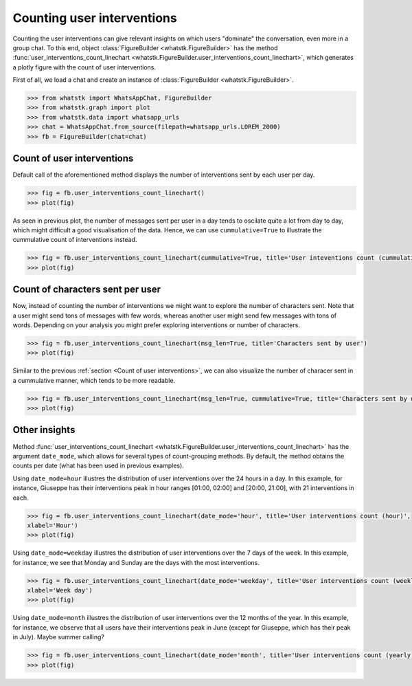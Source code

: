 Counting user interventions
===========================

Counting the user interventions can give relevant insights on which users "dominate" the conversation, even more in a
group chat. To this end, object :class:`FigureBuilder <whatstk.FigureBuilder>` has the method
:func:`user_interventions_count_linechart <whatstk.FigureBuilder.user_interventions_count_linechart>`, which generates a
plotly figure with the count of user interventions.

First of all, we load a chat and create an instance of :class:`FigureBuilder <whatstk.FigureBuilder>`.

.. code-block:: python

    >>> from whatstk import WhatsAppChat, FigureBuilder
    >>> from whatstk.graph import plot
    >>> from whatstk.data import whatsapp_urls
    >>> chat = WhatsAppChat.from_source(filepath=whatsapp_urls.LOREM_2000)
    >>> fb = FigureBuilder(chat=chat)

Count of user interventions
---------------------------

Default call of the aforementioned method displays the number of interventions sent by each user per day.

.. code-block:: python

    >>> fig = fb.user_interventions_count_linechart()
    >>> plot(fig)


.. raw:: html
    :file: ../../_static/html/interventions_count_date.html


As seen in previous plot, the number of messages sent per user in a day tends to oscilate quite a lot
from day to day, which might difficult a good visualisation of the data. Hence, we can use ``cummulative=True`` to
illustrate the cummulative count of interventions instead.

.. code-block:: python

    >>> fig = fb.user_interventions_count_linechart(cummulative=True, title='User inteventions count (cummulative)')
    >>> plot(fig)


.. raw:: html
    :file: ../../_static/html/interventions_count_date_cum.html


Count of characters sent per user
---------------------------------

Now, instead of counting the number of interventions we might want to explore the number of characters sent. Note that a
user might send tons of messages with few words, whereas another user might send few messages with tons of words.
Depending on your analysis you might prefer exploring interventions or number of characters.


.. code-block:: python

    >>> fig = fb.user_interventions_count_linechart(msg_len=True, title='Characters sent by user')
    >>> plot(fig)


.. raw:: html
    :file: ../../_static/html/interventions_count_date_length.html

Similar to the previous :ref:`section <Count of user interventions>`, we can also visualize the number of characer sent
in a cummulative manner, which tends to be more readable.

.. code-block:: python

    >>> fig = fb.user_interventions_count_linechart(msg_len=True, cummulative=True, title='Characters sent by user (cummulative)')
    >>> plot(fig)


.. raw:: html
    :file: ../../_static/html/interventions_count_date_length_cum.html



Other insights
--------------

Method :func:`user_interventions_count_linechart <whatstk.FigureBuilder.user_interventions_count_linechart>` has the
argument ``date_mode``, which allows for several types of count-grouping methods. By default, the method obtains the
counts per date (what has been used in previous examples).


Using ``date_mode=hour`` illustres the distribution of user interventions over the 24 hours in a day. In this example,
for instance, Giuseppe has their interventions peak in hour ranges [01:00, 02:00] and [20:00, 21:00], with 21
interventions in each. 

.. code-block:: python

    >>> fig = fb.user_interventions_count_linechart(date_mode='hour', title='User interventions count (hour)',
    xlabel='Hour')
    >>> plot(fig)

.. raw:: html
    :file: ../../_static/html/interventions_count_hours.html

Using ``date_mode=weekday`` illustres the distribution of user interventions over the 7 days of the week. In this
example, for instance, we see that Monday and Sunday are the days with the most interventions.

.. code-block:: python

    >>> fig = fb.user_interventions_count_linechart(date_mode='weekday', title='User interventions count (weekly)',
    xlabel='Week day')
    >>> plot(fig)

.. raw:: html
    :file: ../../_static/html/interventions_count_weekday.html


Using ``date_mode=month`` illustres the distribution of user interventions over the 12 months of the year. In this
example, for instance, we observe that all users have their interventions peak in June (except for Giuseppe, which has
their peak in July). Maybe summer calling?

.. code-block:: python

    >>> fig = fb.user_interventions_count_linechart(date_mode='month', title='User interventions count (yearly)', xlabel='Month')
    >>> plot(fig)

.. raw:: html
    :file: ../../_static/html/interventions_count_months.html
